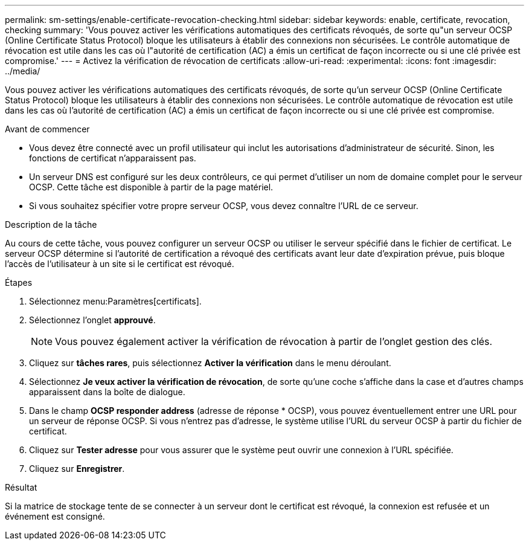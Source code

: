 ---
permalink: sm-settings/enable-certificate-revocation-checking.html 
sidebar: sidebar 
keywords: enable, certificate, revocation, checking 
summary: 'Vous pouvez activer les vérifications automatiques des certificats révoqués, de sorte qu"un serveur OCSP (Online Certificate Status Protocol) bloque les utilisateurs à établir des connexions non sécurisées. Le contrôle automatique de révocation est utile dans les cas où l"autorité de certification (AC) a émis un certificat de façon incorrecte ou si une clé privée est compromise.' 
---
= Activez la vérification de révocation de certificats
:allow-uri-read: 
:experimental: 
:icons: font
:imagesdir: ../media/


[role="lead"]
Vous pouvez activer les vérifications automatiques des certificats révoqués, de sorte qu'un serveur OCSP (Online Certificate Status Protocol) bloque les utilisateurs à établir des connexions non sécurisées. Le contrôle automatique de révocation est utile dans les cas où l'autorité de certification (AC) a émis un certificat de façon incorrecte ou si une clé privée est compromise.

.Avant de commencer
* Vous devez être connecté avec un profil utilisateur qui inclut les autorisations d'administrateur de sécurité. Sinon, les fonctions de certificat n'apparaissent pas.
* Un serveur DNS est configuré sur les deux contrôleurs, ce qui permet d'utiliser un nom de domaine complet pour le serveur OCSP. Cette tâche est disponible à partir de la page matériel.
* Si vous souhaitez spécifier votre propre serveur OCSP, vous devez connaître l'URL de ce serveur.


.Description de la tâche
Au cours de cette tâche, vous pouvez configurer un serveur OCSP ou utiliser le serveur spécifié dans le fichier de certificat. Le serveur OCSP détermine si l'autorité de certification a révoqué des certificats avant leur date d'expiration prévue, puis bloque l'accès de l'utilisateur à un site si le certificat est révoqué.

.Étapes
. Sélectionnez menu:Paramètres[certificats].
. Sélectionnez l'onglet *approuvé*.
+
[NOTE]
====
Vous pouvez également activer la vérification de révocation à partir de l'onglet gestion des clés.

====
. Cliquez sur *tâches rares*, puis sélectionnez *Activer la vérification* dans le menu déroulant.
. Sélectionnez *Je veux activer la vérification de révocation*, de sorte qu'une coche s'affiche dans la case et d'autres champs apparaissent dans la boîte de dialogue.
. Dans le champ *OCSP responder address* (adresse de réponse * OCSP), vous pouvez éventuellement entrer une URL pour un serveur de réponse OCSP. Si vous n'entrez pas d'adresse, le système utilise l'URL du serveur OCSP à partir du fichier de certificat.
. Cliquez sur *Tester adresse* pour vous assurer que le système peut ouvrir une connexion à l'URL spécifiée.
. Cliquez sur *Enregistrer*.


.Résultat
Si la matrice de stockage tente de se connecter à un serveur dont le certificat est révoqué, la connexion est refusée et un événement est consigné.
